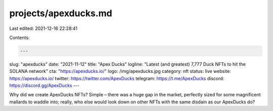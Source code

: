 projects/apexducks.md
=====================

Last edited: 2021-12-16 22:28:41

Contents:

.. code-block:: md

    ---
slug: "apexducks"
date: "2021-11-12"
title: "Apex Ducks"
logline: "Latest (and greatest) 7,777 Duck NFTs to hit the SOLANA network"
cta: "https://apexducks.io/"
logo: /img/apexducks.jpg
category: nft
status: live
website: https://apexducks.io/
twitter: https://twitter.com/ApexDucks
telegram: https://t.me/ApexDucks
discord: https://discord.gg/ApexDucks
---

Why did we create ApexDucks NFTs? Simple – there was a huge gap in the market, 
perfectly sized for some magnificent mallards to waddle into; really, who else would look down on other NFTs with the same disdain as our ApexDucks do?


